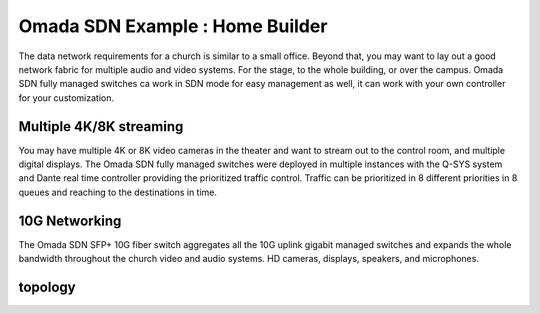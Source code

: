 Omada SDN Example : Home Builder
================================

.. image:: /images/uc_church.jpg
    :width: 100%
    :align: center

The data network requirements for a church is similar to a small office. Beyond that, you may want to lay out a good network fabric for multiple audio and video systems. For the stage, to the whole building, or over the campus. Omada SDN fully managed switches ca work in SDN mode for easy management as well, it can work with your own controller for your customization.

Multiple 4K/8K streaming
------------------------

You may have multiple 4K or 8K video cameras in the theater and want to stream out to the control room, and multiple digital displays. The Omada SDN fully managed switches were deployed in multiple instances with the Q-SYS system and Dante real time controller providing the prioritized traffic control. Traffic can be prioritized in 8 different priorities in 8 queues and reaching to the destinations in time.

.. image:: /images/uc_church_stage.jpg
    :width: 75%
    :align: center

10G Networking
--------------

The Omada SDN SFP+ 10G fiber switch aggregates all the 10G uplink gigabit managed switches and expands the whole bandwidth throughout the church video and audio systems. HD cameras, displays, speakers, and microphones.

topology
--------

.. image:: /images/uc_church_topo.png
    :width: 85%
    :align: center